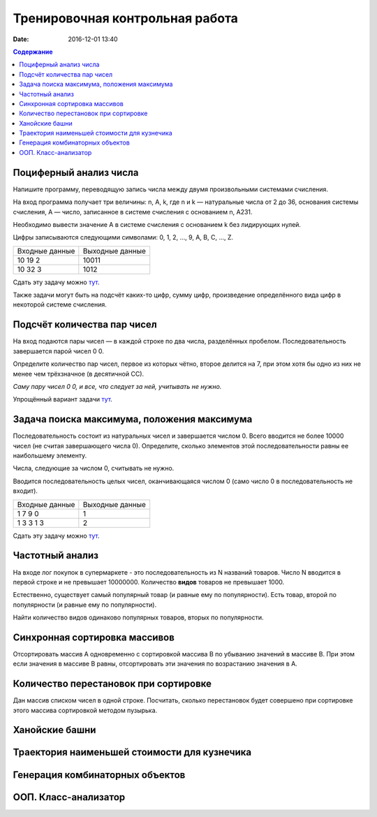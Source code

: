 Тренировочная контрольная работа
####################################

:date: 2016-12-01 13:40

.. default-role:: code
.. contents:: Содержание

Поциферный анализ числа
-----------------------

Напишите программу, переводящую запись числа между двумя произвольными системами счисления.

На вход программа получает три величины: n, A, k, где n и k — натуральные числа от 2 до 36, основания системы счисления, A — число, записанное в системе счисления с основанием n, A231.

Необходимо вывести значение A в системе счисления с основанием k без лидирующих нулей.

Цифры записываются следующими символами: 0, 1, 2, ..., 9, A, B, C, ..., Z.

+---------------+----------------+
|Входные данные | Выходные данные|
+---------------+----------------+
|10             | 10011          |
|19             |                |
|2              |                |
+---------------+----------------+
|10             | 1012           |
|32             |                |
|3              |                |
+---------------+----------------+

Сдать эту задачу можно `тут`__.

.. __ : http://informatics.mccme.ru/mod/statements/view3.php?id=595&chapterid=749

Также задачи могут быть на подсчёт каких-то цифр, сумму цифр, произведение определённого вида цифр в некоторой системе счисления.


Подсчёт количества пар чисел
----------------------------

На вход подаются пары чисел — в каждой строке по два числа, разделённых пробелом.
Последовательность завершается парой чисел 0 0.

Определите количество пар чисел, первое из которых чётно, второе делится на 7, при этом хотя бы одно из них не менее чем трёхзначное (в десятичной СС).

*Саму пару чисел 0 0, и все, что следует за ней, учитывать не нужно.*

Упрощённый вариант задачи `тут`__.

.. __ : http://informatics.mccme.ru/mod/statements/view3.php?id=2585&chapterid=3067


Задача поиска максимума, положения максимума
--------------------------------------------

Последовательность состоит из натуральных чисел и завершается числом 0. Всего вводится не более 10000 чисел (не считая завершающего числа 0). Определите, сколько элементов этой последовательности равны ее наибольшему элементу.

Числа, следующие за числом 0, считывать не нужно.

Вводится последовательность целых чисел, оканчивающаяся числом 0 (само число 0 в последовательность не входит).

+---------------+----------------+
|Входные данные | Выходные данные|
+---------------+----------------+
|1              | 1              |
|7              |                |
|9              |                |
|0              |                |
+---------------+----------------+
|1              | 2              |
|3              |                |
|3              |                |
|1              |                |
|3              |                |
+---------------+----------------+

Сдать эту задачу можно `тут`__.

.. __ : http://informatics.mccme.ru/mod/statements/view3.php?id=2585&chapterid=3072


Частотный анализ
----------------

На входе лог покупок в супермаркете - это последовательность из N названий товаров.
Число N вводится в первой строке и не превышает 10000000.
Количество **видов** товаров не превышает 1000.

Естественно, существует самый популярный товар (и равные ему по популярности).
Есть товар, второй по популярности (и равные ему по популярности).

Найти количество видов одинаково популярных товаров, вторых по популярности.


Синхронная сортировка массивов
------------------------------

Отсортировать массив А одновременно с сортировкой массива B по убыванию значений в массиве B.
При этом если значения в массиве B равны, отсортировать эти значения по возрастанию значения в A.


Количество перестановок при сортировке
--------------------------------------

Дан массив списком чисел в одной строке.
Посчитать, сколько перестановок будет совершено при сортировке этого массива сортировкой методом пузырька.


Ханойские башни
---------------




Траектория наименьшей стоимости для кузнечика
---------------------------------------------

Генерация комбинаторных объектов
--------------------------------

ООП. Класс-анализатор
---------------------

